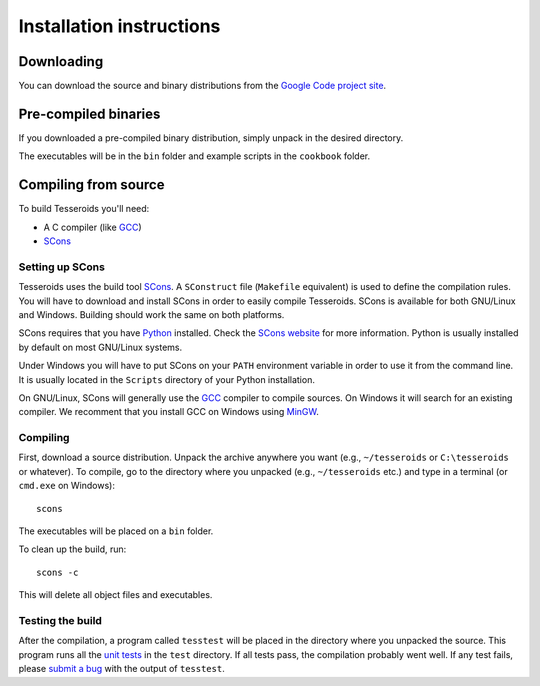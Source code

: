 .. _install:

Installation instructions
=========================

Downloading
-----------

You can download the source and binary distributions
from the `Google Code project site`_.

.. _Google Code project site: http://code.google.com/p/tesseroids/


Pre-compiled binaries
---------------------

If you downloaded a pre-compiled binary distribution,
simply unpack in the desired directory.

The executables will be in the ``bin`` folder
and example scripts in the ``cookbook`` folder.

Compiling from source
---------------------

To build Tesseroids you'll need:

* A C compiler (like GCC_)
* SCons_

Setting up SCons
++++++++++++++++

Tesseroids uses the build tool SCons_.
A ``SConstruct`` file (``Makefile`` equivalent)
is used to define the compilation rules.
You will have to download and install SCons
in order to easily compile Tesseroids.
SCons is available for both GNU/Linux and Windows.
Building should work the same on both platforms.

SCons requires that you have Python_ installed.
Check the `SCons website`_ for more information.
Python is usually installed by default on most GNU/Linux systems.

Under Windows you will have to put SCons on
your ``PATH`` environment variable
in order to use it from the command line.
It is usually located in the ``Scripts`` directory of your Python installation.

On GNU/Linux, SCons will generally use
the GCC_ compiler to compile sources.
On Windows it will search for an existing compiler.
We recomment that you install GCC on Windows using MinGW_.

.. _GCC: http://gcc.gnu.org
.. _SCons: http://www.scons.org/
.. _SCons website: http://www.scons.org/
.. _Python: http://www.python.org
.. _MinGW: http://mingw.org/


Compiling
+++++++++

First, download a source distribution.
Unpack the archive anywhere you want
(e.g., ``~/tesseroids`` or ``C:\tesseroids`` or whatever).
To compile,
go to the directory where you unpacked
(e.g., ``~/tesseroids`` etc.)
and type in a terminal (or ``cmd.exe`` on Windows)::

    scons

The executables will be placed on a ``bin`` folder.

To clean up the build, run::

    scons -c

This will delete all object files and executables.


Testing the build
+++++++++++++++++

After the compilation,
a program called ``tesstest``
will be placed in the directory where you unpacked the source.
This program runs all the `unit tests`_
in the ``test`` directory.
If all tests pass,
the compilation probably went well.
If any test fails,
please `submit a bug`_ with the output of ``tesstest``.

.. _unit tests: https://en.wikipedia.org/wiki/Unit_testing
.. _submit a bug: http://code.google.com/p/tesseroids/issues/list
